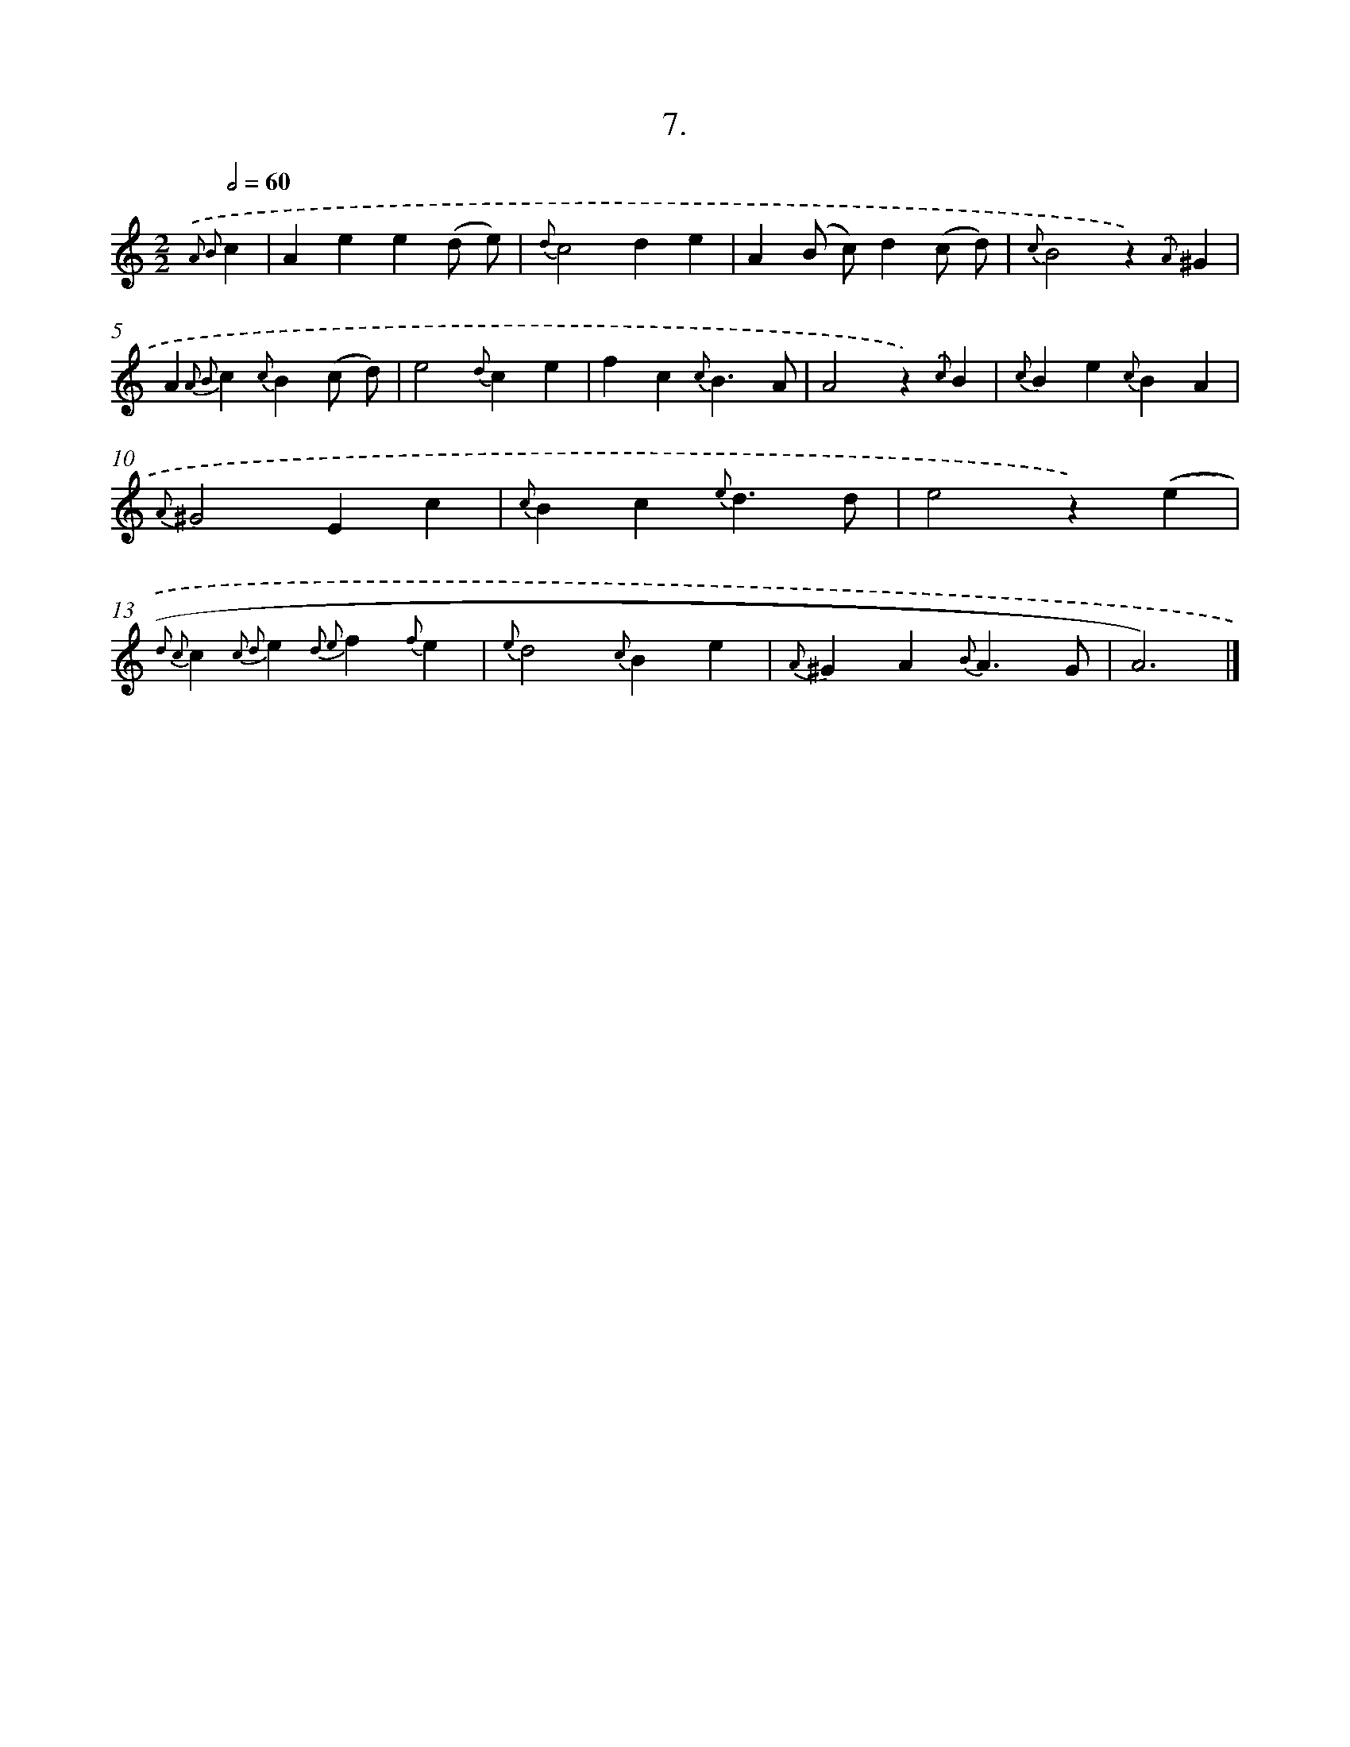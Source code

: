 X: 16526
T: 7.
%%abc-version 2.0
%%abcx-abcm2ps-target-version 5.9.1 (29 Sep 2008)
%%abc-creator hum2abc beta
%%abcx-conversion-date 2018/11/01 14:38:04
%%humdrum-veritas 3235913581
%%humdrum-veritas-data 3645392135
%%continueall 1
%%barnumbers 0
L: 1/4
M: 2/2
Q: 1/2=60
K: C clef=treble
{.('A2 B2}c [I:setbarnb 1]|
Aee(d/ e/) |
{d}c2de |
A(B/ c/)d(c/ d/) |
{c}B2z){.('A}^G |
A{A2 B2}c{c}B(c/ d/) |
e2{d}ce |
fc{c}B3/A/ |
A2z){.('c}B |
{c}Be{c}BA |
{A}^G2Ec |
{c}Bc{e}d3/d/ |
e2z).('(e |
{d2 c2)}c{c2 d2}e{d2 e2}f{f}e |
{e}d2{c}Be |
{A}^GA{B}A3/G/ |
A3) |]
